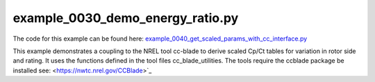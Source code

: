 example_0030_demo_energy_ratio.py
======================================

The code for this example can be found here: 
`example_0040_get_scaled_params_with_cc_interface.py
<https://github.com/NREL/floris/blob/develop/examples/example_0040_get_scaled_params_with_cc_interface.py>`_


This example demonstrates a coupling to the NREL tool cc-blade to derive scaled Cp/Ct tables for variation in rotor side and rating.  It uses the functions
defined in the tool files cc_blade_utilities.  The tools require the ccblade package be installed see:
<https://nwtc.nrel.gov/CCBlade>`_



